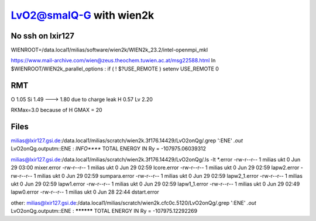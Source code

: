 =========================
LvO2@smalQ-G with wien2k
=========================

No ssh on lxir127
----------------
WIENROOT=/data.local1/milias/software/wien2k/WIEN2k_23.2/intel-openmpi_mkl

https://www.mail-archive.com/wien@zeus.theochem.tuwien.ac.at/msg22588.html
In $WIENROOT/WIEN2k_parallel_options : if ( ! $?USE_REMOTE ) setenv USE_REMOTE 0 

RMT
---
O  1.05
Si 1.49 ---> 1.80 due to charge leak
H  0.57
Lv 2.20

RKMax=3.0 because of H
GMAX = 20


Files
-----
milias@lxir127.gsi.de:/data.local1/milias/scratch/wien2k.3f176.14429/LvO2onQg/.grep ':ENE' *.out*
LvO2onQg.outputm::ENE  : *INFO***** TOTAL ENERGY IN Ry =      -107975.06039312

milias@lxir127.gsi.de:/data.local1/milias/scratch/wien2k.3f176.14429/LvO2onQg/.ls -lt *.error
-rw-r--r-- 1 milias ukt 0 Jun 29 03:00 mixer.error
-rw-r--r-- 1 milias ukt 0 Jun 29 02:59 lcore.error
-rw-r--r-- 1 milias ukt 0 Jun 29 02:59 lapw2.error
-rw-r--r-- 1 milias ukt 0 Jun 29 02:59 sumpara.error
-rw-r--r-- 1 milias ukt 0 Jun 29 02:59 lapw2_1.error
-rw-r--r-- 1 milias ukt 0 Jun 29 02:59 lapw1.error
-rw-r--r-- 1 milias ukt 0 Jun 29 02:59 lapw1_1.error
-rw-r--r-- 1 milias ukt 0 Jun 29 02:49 lapw0.error
-rw-r--r-- 1 milias ukt 0 Jun 28 22:44 dstart.error


other:
milias@lxir127.gsi.de:/data.local1/milias/scratch/wien2k.cfc0c.5120/LvO2onQg/.grep ':ENE' *.out*
LvO2onQg.outputm::ENE  : ********** TOTAL ENERGY IN Ry =      -107975.12292269


